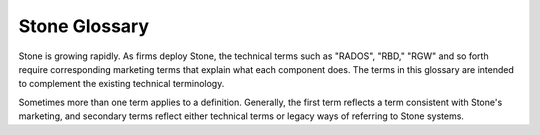 ===============
 Stone Glossary
===============

Stone is growing rapidly. As firms deploy Stone, the technical terms such as
"RADOS", "RBD," "RGW" and so forth require corresponding marketing terms
that explain what each component does. The terms in this glossary are
intended to complement the existing technical terminology.

Sometimes more than one term applies to a definition. Generally, the first
term reflects a term consistent with Stone's marketing, and secondary terms
reflect either technical terms or legacy ways of referring to Stone systems.


.. glossary::

	Stone Project
		The aggregate term for the people, software, mission and infrastructure
		of Stone.

	cephx
		The Stone authentication protocol. Stonex operates like Kerberos, but it
		has no single point of failure.

	Stone
	Stone Platform
		All Stone software, which includes any piece of code hosted at
		`https://github.com/ceph`_.

	Stone System
	Stone Stack
		A collection of two or more components of Stone.

	Stone Node
	Node
	Host
		Any single machine or server in a Stone System.

	Stone Storage Cluster
	Stone Object Store
	RADOS
	RADOS Cluster
	Reliable Autonomic Distributed Object Store
		The core set of storage software which stores the user's data (MON+OSD).

	Stone Cluster Map
	Cluster Map
		The set of maps comprising the monitor map, OSD map, PG map, MDS map and
		CRUSH map. See `Cluster Map`_ for details.

	Stone Object Storage
		The object storage "product", service or capabilities, which consists
		essentially of a Stone Storage Cluster and a Stone Object Gateway.

	Stone Object Gateway
	RADOS Gateway
	RGW
		The S3/Swift gateway component of Stone.

	Stone Block Device
	RBD
		The block storage component of Stone.

	Stone Block Storage
		The block storage "product," service or capabilities when used in
		conjunction with ``librbd``, a hypervisor such as QEMU or Xen, and a
		hypervisor abstraction layer such as ``libvirt``.

	Stone File System
	StoneFS
	Stone FS
		The POSIX filesystem components of Stone. Refer
		:ref:`StoneFS Architecture <arch-cephfs>` and :ref:`ceph-file-system` for
		more details.

	Cloud Platforms
	Cloud Stacks
		Third party cloud provisioning platforms such as OpenStack, CloudStack,
		OpenNebula, ProxMox, etc.

	Object Storage Device
	OSD
		A physical or logical storage unit (*e.g.*, LUN).
		Sometimes, Stone users use the
		term "OSD" to refer to :term:`Stone OSD Daemon`, though the
		proper term is "Stone OSD".

	Stone OSD Daemon
	Stone OSD Daemons
	Stone OSD
		The Stone OSD software, which interacts with a logical
		disk (:term:`OSD`). Sometimes, Stone users use the
		term "OSD" to refer to "Stone OSD Daemon", though the
		proper term is "Stone OSD".

	OSD id
		The integer that defines an OSD. It is generated by the monitors as part
		of the creation of a new OSD.

	OSD fsid
		This is a unique identifier used to further improve the uniqueness of an
		OSD and it is found in the OSD path in a file called ``osd_fsid``. This
		``fsid`` term is used interchangeably with ``uuid``

	OSD uuid
		Just like the OSD fsid, this is the OSD unique identifier and is used
		interchangeably with ``fsid``

	bluestore
		OSD BlueStore is a new back end for OSD daemons (kraken and newer
		versions). Unlike :term:`filestore` it stores objects directly on the
		Stone block devices without any file system interface.

	filestore
		A back end for OSD daemons, where a Journal is needed and files are
		written to the filesystem.

	Stone Monitor
	MON
		The Stone monitor software.

	Stone Manager
	MGR
		The Stone manager software, which collects all the state from the whole
		cluster in one place.

	Stone Manager Dashboard
	Stone Dashboard
	Dashboard Module
	Dashboard Plugin
	Dashboard
		A built-in web-based Stone management and monitoring application to
		administer various aspects and objects of the cluster. The dashboard is
		implemented as a Stone Manager module. See :ref:`mgr-dashboard` for more
		details.

	Stone Metadata Server
	MDS
		The Stone metadata software.

	Stone Clients
	Stone Client
		The collection of Stone components which can access a Stone Storage
		Cluster. These include the Stone Object Gateway, the Stone Block Device,
		the Stone File System, and their corresponding libraries, kernel modules,
		and FUSEs.

	Stone Kernel Modules
		The collection of kernel modules which can be used to interact with the
		Stone System (e.g., ``ceph.ko``, ``rbd.ko``).

	Stone Client Libraries
		The collection of libraries that can be used to interact with components
		of the Stone System.

	Stone Release
		Any distinct numbered version of Stone.

	Stone Point Release
		Any ad-hoc release that includes only bug or security fixes.

	Stone Interim Release
		Versions of Stone that have not yet been put through quality assurance
		testing, but may contain new features.

	Stone Release Candidate
		A major version of Stone that has undergone initial quality assurance
		testing and is ready for beta testers.

	Stone Stable Release
		A major version of Stone where all features from the preceding interim
		releases have been put through quality assurance testing successfully.

	Stone Test Framework
	Teuthology
		The collection of software that performs scripted tests on Stone.

	CRUSH
		Controlled Replication Under Scalable Hashing. It is the algorithm
		Stone uses to compute object storage locations.

	CRUSH rule
		The CRUSH data placement rule that applies to a particular pool(s).

	Pool
	Pools
		Pools are logical partitions for storing objects.

	systemd oneshot
		A systemd ``type`` where a command is defined in ``ExecStart`` which will
		exit upon completion (it is not intended to daemonize)

	LVM tags
		Extensible metadata for LVM volumes and groups. It is used to store
		Stone-specific information about devices and its relationship with
		OSDs.

.. _https://github.com/ceph: https://github.com/ceph
.. _Cluster Map: ../architecture#cluster-map

